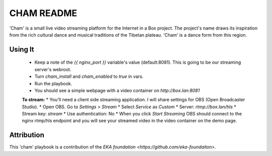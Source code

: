==========
CHAM README
==========

'Cham' is a small live video streaming platform for the Internet in a Box project. The project's name draws its inspiration from the rich cultural dance and musical traditions of the Tibetan plateau. 'Cham' is a dance form from this region.

Using It
--------

  * Keep a note of the `{{ nginx_port }}` variable's value (default:8081). This is going to be our streaming server's webroot. 
  * Turn `cham_install` and `cham_enabled` to `true` in vars.
  * Run the playbook.
  * You should see a simple webpage with a video container on `http://box.lan:8081`

  **To stream:**
  * You'll need a client side streaming application. I will share settings for OBS (Open Broadcaster Studio). 
  * Open OBS. Go to `Settings > Stream`
  * Select `Service` as `Custom`
  * Server: `rtmp://box.lan/hls`
  * Stream key: `stream`
  * Use authentication: No
  * When you click `Start Streaming` OBS should connect to the nginx rtmp/hls endpoint and you will see your streamed video in the video container on the demo page. 

Attribution
-----------

This 'cham' playbook is a contribution of the `EKA foundation <https://github.com/eka-foundaiton>`.
